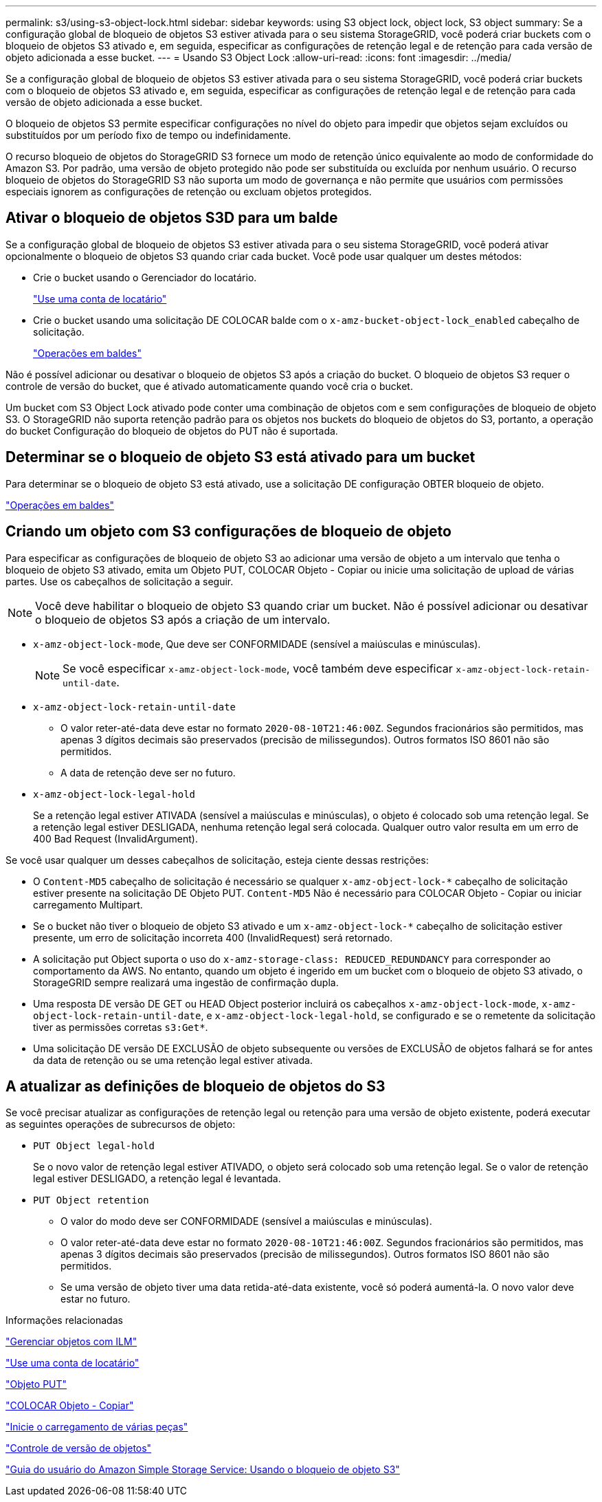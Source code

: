 ---
permalink: s3/using-s3-object-lock.html 
sidebar: sidebar 
keywords: using S3 object lock, object lock, S3 object 
summary: Se a configuração global de bloqueio de objetos S3 estiver ativada para o seu sistema StorageGRID, você poderá criar buckets com o bloqueio de objetos S3 ativado e, em seguida, especificar as configurações de retenção legal e de retenção para cada versão de objeto adicionada a esse bucket. 
---
= Usando S3 Object Lock
:allow-uri-read: 
:icons: font
:imagesdir: ../media/


[role="lead"]
Se a configuração global de bloqueio de objetos S3 estiver ativada para o seu sistema StorageGRID, você poderá criar buckets com o bloqueio de objetos S3 ativado e, em seguida, especificar as configurações de retenção legal e de retenção para cada versão de objeto adicionada a esse bucket.

O bloqueio de objetos S3 permite especificar configurações no nível do objeto para impedir que objetos sejam excluídos ou substituídos por um período fixo de tempo ou indefinidamente.

O recurso bloqueio de objetos do StorageGRID S3 fornece um modo de retenção único equivalente ao modo de conformidade do Amazon S3. Por padrão, uma versão de objeto protegido não pode ser substituída ou excluída por nenhum usuário. O recurso bloqueio de objetos do StorageGRID S3 não suporta um modo de governança e não permite que usuários com permissões especiais ignorem as configurações de retenção ou excluam objetos protegidos.



== Ativar o bloqueio de objetos S3D para um balde

Se a configuração global de bloqueio de objetos S3 estiver ativada para o seu sistema StorageGRID, você poderá ativar opcionalmente o bloqueio de objetos S3 quando criar cada bucket. Você pode usar qualquer um destes métodos:

* Crie o bucket usando o Gerenciador do locatário.
+
link:../tenant/index.html["Use uma conta de locatário"]

* Crie o bucket usando uma solicitação DE COLOCAR balde com o `x-amz-bucket-object-lock_enabled` cabeçalho de solicitação.
+
link:s3-rest-api-supported-operations-and-limitations.html["Operações em baldes"]



Não é possível adicionar ou desativar o bloqueio de objetos S3 após a criação do bucket. O bloqueio de objetos S3 requer o controle de versão do bucket, que é ativado automaticamente quando você cria o bucket.

Um bucket com S3 Object Lock ativado pode conter uma combinação de objetos com e sem configurações de bloqueio de objeto S3. O StorageGRID não suporta retenção padrão para os objetos nos buckets do bloqueio de objetos do S3, portanto, a operação do bucket Configuração do bloqueio de objetos do PUT não é suportada.



== Determinar se o bloqueio de objeto S3 está ativado para um bucket

Para determinar se o bloqueio de objeto S3 está ativado, use a solicitação DE configuração OBTER bloqueio de objeto.

link:s3-rest-api-supported-operations-and-limitations.html["Operações em baldes"]



== Criando um objeto com S3 configurações de bloqueio de objeto

Para especificar as configurações de bloqueio de objeto S3 ao adicionar uma versão de objeto a um intervalo que tenha o bloqueio de objeto S3 ativado, emita um Objeto PUT, COLOCAR Objeto - Copiar ou inicie uma solicitação de upload de várias partes. Use os cabeçalhos de solicitação a seguir.


NOTE: Você deve habilitar o bloqueio de objeto S3 quando criar um bucket. Não é possível adicionar ou desativar o bloqueio de objetos S3 após a criação de um intervalo.

* `x-amz-object-lock-mode`, Que deve ser CONFORMIDADE (sensível a maiúsculas e minúsculas).
+

NOTE: Se você especificar `x-amz-object-lock-mode`, você também deve especificar `x-amz-object-lock-retain-until-date`.

* `x-amz-object-lock-retain-until-date`
+
** O valor reter-até-data deve estar no formato `2020-08-10T21:46:00Z`. Segundos fracionários são permitidos, mas apenas 3 dígitos decimais são preservados (precisão de milissegundos). Outros formatos ISO 8601 não são permitidos.
** A data de retenção deve ser no futuro.


* `x-amz-object-lock-legal-hold`
+
Se a retenção legal estiver ATIVADA (sensível a maiúsculas e minúsculas), o objeto é colocado sob uma retenção legal. Se a retenção legal estiver DESLIGADA, nenhuma retenção legal será colocada. Qualquer outro valor resulta em um erro de 400 Bad Request (InvalidArgument).



Se você usar qualquer um desses cabeçalhos de solicitação, esteja ciente dessas restrições:

* O `Content-MD5` cabeçalho de solicitação é necessário se qualquer `x-amz-object-lock-*` cabeçalho de solicitação estiver presente na solicitação DE Objeto PUT. `Content-MD5` Não é necessário para COLOCAR Objeto - Copiar ou iniciar carregamento Multipart.
* Se o bucket não tiver o bloqueio de objeto S3 ativado e um `x-amz-object-lock-*` cabeçalho de solicitação estiver presente, um erro de solicitação incorreta 400 (InvalidRequest) será retornado.
* A solicitação put Object suporta o uso do `x-amz-storage-class: REDUCED_REDUNDANCY` para corresponder ao comportamento da AWS. No entanto, quando um objeto é ingerido em um bucket com o bloqueio de objeto S3 ativado, o StorageGRID sempre realizará uma ingestão de confirmação dupla.
* Uma resposta DE versão DE GET ou HEAD Object posterior incluirá os cabeçalhos `x-amz-object-lock-mode`, `x-amz-object-lock-retain-until-date`, e `x-amz-object-lock-legal-hold`, se configurado e se o remetente da solicitação tiver as permissões corretas `s3:Get*`.
* Uma solicitação DE versão DE EXCLUSÃO de objeto subsequente ou versões de EXCLUSÃO de objetos falhará se for antes da data de retenção ou se uma retenção legal estiver ativada.




== A atualizar as definições de bloqueio de objetos do S3

Se você precisar atualizar as configurações de retenção legal ou retenção para uma versão de objeto existente, poderá executar as seguintes operações de subrecursos de objeto:

* `PUT Object legal-hold`
+
Se o novo valor de retenção legal estiver ATIVADO, o objeto será colocado sob uma retenção legal. Se o valor de retenção legal estiver DESLIGADO, a retenção legal é levantada.

* `PUT Object retention`
+
** O valor do modo deve ser CONFORMIDADE (sensível a maiúsculas e minúsculas).
** O valor reter-até-data deve estar no formato `2020-08-10T21:46:00Z`. Segundos fracionários são permitidos, mas apenas 3 dígitos decimais são preservados (precisão de milissegundos). Outros formatos ISO 8601 não são permitidos.
** Se uma versão de objeto tiver uma data retida-até-data existente, você só poderá aumentá-la. O novo valor deve estar no futuro.




.Informações relacionadas
link:../ilm/index.html["Gerenciar objetos com ILM"]

link:../tenant/index.html["Use uma conta de locatário"]

link:put-object.html["Objeto PUT"]

link:put-object-copy.html["COLOCAR Objeto - Copiar"]

link:s3-rest-api-supported-operations-and-limitations.html["Inicie o carregamento de várias peças"]

link:object-versioning.html["Controle de versão de objetos"]

https://docs.aws.amazon.com/AmazonS3/latest/userguide/object-lock.html["Guia do usuário do Amazon Simple Storage Service: Usando o bloqueio de objeto S3"]
